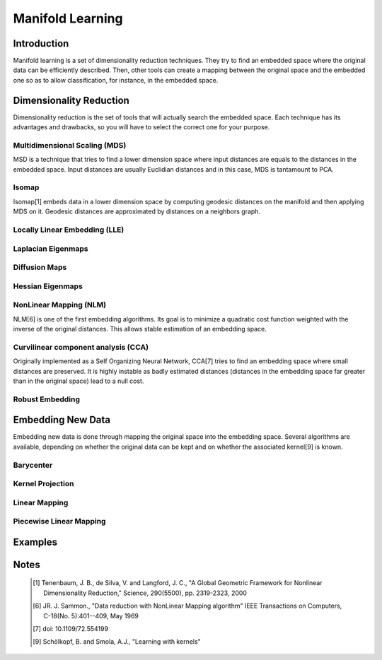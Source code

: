 =================
Manifold Learning
=================

Introduction
============

Manifold learning is a set of dimensionality reduction techniques. They try to
find an embedded space where the original data can be efficiently described.
Then, other tools can create a mapping between the original space and the
embedded one so as to allow classification, for instance, in the embedded
space.

Dimensionality Reduction
========================

Dimensionality reduction is the set of tools that will actually search the
embedded space. Each technique has its advantages and drawbacks, so you will
have to select the correct one for your purpose.

Multidimensional Scaling (MDS)
------------------------------

MSD is a technique that tries to find a lower dimension space where input
distances are equals to the distances in the embedded space. Input distances
are usually Euclidian distances and in this case, MDS is tantamount to PCA.

Isomap
------

Isomap[1] embeds data in a lower dimension space by computing geodesic
distances on the manifold and then applying MDS on it. Geodesic distances are
approximated by distances on a neighbors graph.

Locally Linear Embedding (LLE)
------------------------------

Laplacian Eigenmaps
-------------------

Diffusion Maps
--------------

Hessian Eigenmaps
-----------------

NonLinear Mapping (NLM)
-----------------------

NLM[6] is one of the first embedding algorithms. Its goal is to minimize a
quadratic cost function weighted with the inverse of the original distances.
This allows stable estimation of an embedding space.

Curvilinear component analysis (CCA)
------------------------------------

Originally implemented as a Self Organizing Neural Network, CCA[7] tries to
find an embedding space where small distances are preserved. It is highly
instable as badly estimated distances (distances in the embedding space far
greater than in the original space) lead to a null cost.

Robust Embedding
----------------

Embedding New Data
==================

Embedding new data is done through mapping the original space into the embedding
space. Several algorithms are available, depending on whether the original data
can be kept and on whether the associated kernel[9] is known.

Barycenter
----------

Kernel Projection
-----------------

Linear Mapping
--------------

Piecewise Linear Mapping
------------------------

Examples
========

Notes
=====
    .. [1] Tenenbaum, J. B., de Silva, V. and Langford, J. C.,
           "A Global Geometric Framework for Nonlinear Dimensionality 
           Reduction,"
           Science, 290(5500), pp. 2319-2323, 2000

    .. [6] JR. J. Sammon.,
           "Data reduction with NonLinear Mapping algorithm"
           IEEE Transactions on Computers, C-18(No. 5):401--409, May 1969

    .. [7] doi: 10.1109/72.554199

    .. [9] Schölkopf, B. and Smola, A.J.,
           "Learning with kernels"
